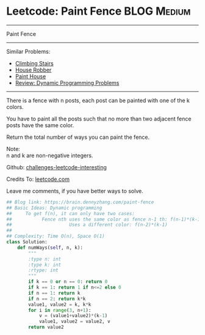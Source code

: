 * Leetcode: Paint Fence                                              :BLOG:Medium:
#+STARTUP: showeverything
#+OPTIONS: toc:nil \n:t ^:nil creator:nil d:nil
:PROPERTIES:
:type:     dynamicprogramming
:END:
---------------------------------------------------------------------
Paint Fence
---------------------------------------------------------------------
Similar Problems:
- [[https://brain.dennyzhang.com/climbing-stairs][Climbing Stairs]]
- [[https://brain.dennyzhang.com/house-robber][House Robber]]
- [[https://brain.dennyzhang.com/paint-house][Paint House]]
- [[https://brain.dennyzhang.com/review-dynamicprogramming][Review: Dynamic Programming Problems]]
---------------------------------------------------------------------
There is a fence with n posts, each post can be painted with one of the k colors.

You have to paint all the posts such that no more than two adjacent fence posts have the same color.

Return the total number of ways you can paint the fence.

Note:
n and k are non-negative integers.

Github: [[url-external:https://github.com/DennyZhang/challenges-leetcode-interesting/tree/master/paint-fence][challenges-leetcode-interesting]]

Credits To: [[url-external:https://leetcode.com/problems/paint-fence/description/][leetcode.com]]

Leave me comments, if you have better ways to solve.

#+BEGIN_SRC python
## Blog link: https://brain.dennyzhang.com/paint-fence
## Basic Ideas: Dynamic programming
##     To get f(n), it can only have two cases:
##           Fence nth uses the same color as fence n-1 th: f(n-1)*(k-1)
##                     Uses a different color: f(n-2)*(k-1)
##
## Complexity: Time O(n), Space O(1)
class Solution:
    def numWays(self, n, k):
        """
        :type n: int
        :type k: int
        :rtype: int
        """
        if k == 0 or n == 0: return 0
        if k == 1: return 1 if n<=2 else 0
        if n == 1: return k
        if n == 2: return k*k
        value1, value2 = k, k*k
        for i in range(3, n+1):
            v = (value1+value2)*(k-1)
            value1, value2 = value2, v
        return value2
#+END_SRC
